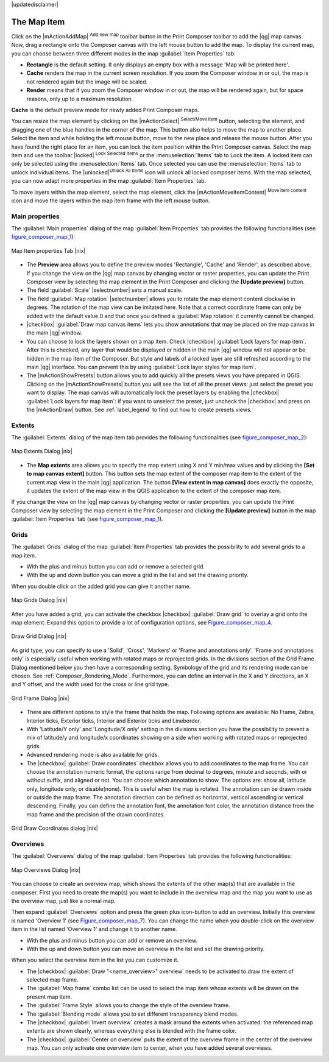 |updatedisclaimer|

.. index:: composer_map

The Map Item
=============

Click on the |mActionAddMap| :sup:`Add new map` toolbar button in the Print
Composer toolbar to add the |qg| map canvas. Now, drag a rectangle onto the Composer
canvas with the left mouse button to add the map. To display the current map, you
can choose between three different modes in the map :guilabel:`Item Properties`
tab:

* **Rectangle** is the default setting. It only displays an empty box with a
  message 'Map will be printed here'.
* **Cache** renders the map in the current screen resolution. If you zoom
  the Composer window in or out, the map is not rendered again but the image will
  be scaled.
* **Render** means that if you zoom the Composer window in or out, the map will
  be rendered again, but for space reasons, only up to a maximum resolution.

**Cache** is the default preview mode for newly added Print Composer maps.

You can resize the map element by clicking on the |mActionSelect|
:sup:`Select/Move item` button, selecting the element, and dragging one of the
blue handles in the corner of the map.  This button also helps to move the map to another place. 
Select the item and while holding the left mouse button, move to the new place and release the mouse button.
After you have found the right place for an item, you can lock the item position within the Print Composer
canvas. Select the map item and use the toolbar |locked| 
:sup:`Lock Selected Items` or the :menuselection:`Items` tab to Lock the 
item. A locked item can only be selected using the :menuselection:`Items` 
tab. Once selected you can use the :menuselection:`Items` tab to unlock individual items. 
The |unlocked|:sup:`Unlock All Items` icon will unlock all locked composer items. 
With the map selected, you can now adapt
more properties in the map :guilabel:`Item Properties` tab.

To move layers within the map element, select the map element, click the
|mActionMoveItemContent| :sup:`Move item content` icon and move the layers within
the map item frame with the left mouse button.

.. _`composer_main_properties`:

Main properties
---------------

The :guilabel:`Main properties` dialog of the map :guilabel:`Item Properties` tab provides the
following functionalities (see figure_composer_map_1_):

.. _Figure_composer_map_1:

.. only:: html

   **Figure Composer Map 1:**

.. figure:: /static/user_manual/print_composer/map_mainproperties.png
   :align: center
   
   Map Item properties Tab |nix|

* The **Preview** area allows you to define the preview modes 'Rectangle', 'Cache'
  and 'Render', as described above. If you change the view on the |qg| map canvas by changing
  vector or raster properties, you can update the Print Composer view by selecting the
  map element in the Print Composer and clicking the **[Update preview]** button.
* The field :guilabel:`Scale` |selectnumber| sets a manual scale.
* The field :guilabel:`Map rotation` |selectnumber| allows you to
  rotate the map element content clockwise in degrees. The rotation of the map view can be imitated
  here. Note that a correct coordinate frame can only be added with the default value 0 and that 
  once you defined a :guilabel:`Map rotation` it currently cannot be changed.
* |checkbox| :guilabel:`Draw map canvas items` lets you show annotations that may be placed 
  on the map canvas in the main |qg| window.
* You can choose to lock the layers shown on a map item. Check |checkbox| 
  :guilabel:`Lock layers for map item`. 
  After this is checked, any layer that would be displayed or hidden in the main |qg| window 
  will not appear or be hidden in the map item of the Composer. But style and labels of a 
  locked layer are still refreshed according to the main |qg| interface.
  You can prevent this by using :guilabel:`Lock layer styles for map item`.
* The |mActionShowPresets| button allows you to add quickly all the presets views you 
  have prepared in QGIS. 
  Clicking on the |mActionShowPresets| button you will see the list of all the preset views: 
  just select the preset you want to display. 
  The map canvas will automatically lock the preset layers by enabling the |checkbox| 
  :guilabel:`Lock layers for map item`: if you want to unselect the preset, just uncheck the 
  |checkbox| and press on the |mActionDraw| button. See :ref:`label_legend` to find out how to 
  create presets views.

Extents
-------

The :guilabel:`Extents` dialog of the map item tab provides the following
functionalities (see figure_composer_map_2_):

.. _Figure_composer_map_2:

.. only:: html

   **Figure Composer Map 2:**

.. figure:: /static/user_manual/print_composer/map_extents.png
   :align: center

   Map Extents Dialog |nix|

* The **Map extents** area allows you to specify the map extent using X and Y min/max
  values and by clicking the **[Set to map canvas extent]** button. This button sets 
  the map extent of the composer map item to the extent of the current map view in the 
  main |qg| application. The button **[View extent in map canvas]** does exactly the 
  opposite, it updates the extent of the map view in the QGIS application to the extent
  of the composer map item. 

If you change the view on the |qg| map canvas by changing
vector or raster properties, you can update the Print Composer view by selecting
the map element in the Print Composer and clicking the **[Update preview]** button
in the map :guilabel:`Item Properties` tab (see figure_composer_map_1_).

.. index::
   single: Grid;Grids;Map_Grid

Grids
-----

The :guilabel:`Grids` dialog of the map :guilabel:`Item Properties` tab provides the
possibility to add several grids to a map item.

* With the plus and minus button you can add or remove a selected grid.
* With the up and down button you can move a grid in the list and set the drawing priority.

When you double click on the added grid you can give it another name.

.. _Figure_composer_map_3:

.. only:: html

   **Figure Composer Map 3:**

.. figure:: /static/user_manual/print_composer/map_grids.png
   :align: center

   Map Grids Dialog |nix|

After you have added a grid, you can activate the checkbox |checkbox| :guilabel:`Draw grid` to overlay a grid onto the
map element. Expand this option to provide a lot of configuration options, see Figure_composer_map_4_.

.. _Figure_composer_map_4:

.. only:: html

   **Figure Composer Map 4:**

.. figure:: /static/user_manual/print_composer/map_draw_grid.png
   :align: center

   Draw Grid Dialog |nix|

As grid type, you can specify to use a 'Solid', 'Cross', 'Markers' or 'Frame and annotations only'.
'Frame and annotations only' is especially useful when working with rotated maps or reprojected
grids. In the divisions section of the Grid Frame Dialog mentioned below you then have a corresponding setting.
Symbology of the grid and its rendering mode can be chosen. See :ref:`Composer_Rendering_Mode`.
Furthermore, you can define an interval in the X and Y directions, an X and Y offset,
and the width used for the cross or line grid type.

.. _Figure_composer_map_5:

.. only:: html

   **Figure Composer Map 5:**

.. figure:: /static/user_manual/print_composer/map_grid_frame.png
   :align: center

   Grid Frame Dialog |nix|

* There are different options to style the frame that holds the map. Following options are 
  available: No Frame, Zebra, Interior ticks, Exterior ticks, Interior and Exterior ticks and Lineborder.

* With 'Latitude/Y only' and 'Longitude/X only' setting in the divisions section you have the possibility
  to prevent a mix of latitude/y and longitude/x coordinates showing on a side when working with
  rotated maps or reprojected grids. 

* Advanced rendering mode is also available for grids.

* The |checkbox| :guilabel:`Draw coordinates` checkbox allows you to add coordinates
  to the map frame. You can choose the annotation numeric format, the options range from decimal 
  to degrees, minute and seconds, with or without suffix, and aligned or not.
  You can choose which annotation to show. The options are: show all, latitude only, longitude only,
  or disable(none). This is useful when the map is rotated. The annotation can be drawn inside or
  outside the map frame. The annotation direction can be defined as horizontal,
  vertical ascending or vertical descending. 
  Finally, you can define the annotation font, the annotation font color, the annotation distance from the map frame
  and the precision of the drawn coordinates.

.. _Figure_composer_map_6:

.. only:: html

   **Figure Composer map 6:**

.. figure:: /static/user_manual/print_composer/map_grid_draw_coordinates.png
   :align: center

   Grid Draw Coordinates dialog |nix|


Overviews
---------

The :guilabel:`Overviews` dialog of the map :guilabel:`Item Properties` tab provides the
following functionalities:

.. _Figure_composer_map_7:

.. only:: html

   **Figure Composer Map 7:**

.. figure:: /static/user_manual/print_composer/map_overview.png
   :align: center

   Map Overviews Dialog |nix|

You can choose to create an overview map, which shows the extents of the other map(s) 
that are available in the composer. First you need to create the map(s) you want to 
include in the overview map and the map you want to use as the overview 
map, just like a normal map. 

Then expand :guilabel:`Overviews` option and press the green plus icon-button to add an overview. 
Initially this overview is named 'Overview 1' (see Figure_composer_map_7_). 
You can change the name when you double-click on the overview item in the list 
named 'Overview 1' and change it to another name. 

* With the plus and minus button you can add or remove an overview.
* With the up and down button you can move an overview in the list and set the drawing priority.


When you select the overview item in the list you can customize it.

* The |checkbox| :guilabel:`Draw "<name_overview>" overview` needs to be activated to 
  draw the extent of selected map frame.
* The :guilabel:`Map frame` combo list can be used to select the map item whose extents 
  will be drawn on the present map item.
* The :guilabel:`Frame Style` allows you to change the style of the overview frame.
* The :guilabel:`Blending mode` allows you to set different transparency blend modes.
* The |checkbox| :guilabel:`Invert overview` creates a mask around the extents when 
  activated: the referenced map extents are shown clearly, whereas everything else 
  is blended with the frame color.
* The |checkbox| :guilabel:`Center on overview` puts the extent of the overview frame in 
  the center of the overview map. You can only activate one overview item to center, when 
  you have added several overviews.

